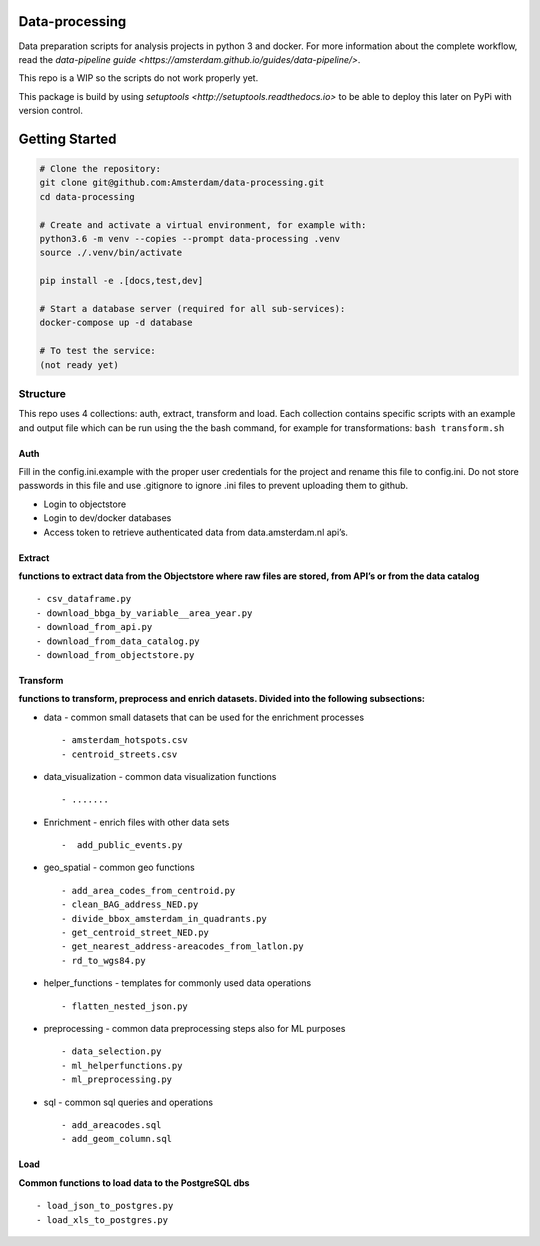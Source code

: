 Data-processing
===============

.. image:: https://img.shields.io/badge/python-3.6-blue.svg
   :target: https://www.python.org/

.. image:: https://img.shields.io/badge/license-MPLv2.0-blue.svg
   :target: https://www.mozilla.org/en-US/MPL/2.0/

Data preparation scripts for analysis projects in python 3 and docker.
For more information about the complete workflow, read the
`data-pipeline
guide <https://amsterdam.github.io/guides/data-pipeline/>`.

This repo is a WIP so the scripts do not work properly yet.

This package is build by using `setuptools <http://setuptools.readthedocs.io>` to be able to deploy this later on PyPi with version control.

Getting Started
===============

.. code-block:: bash

    # Clone the repository:
    git clone git@github.com:Amsterdam/data-processing.git
    cd data-processing

    # Create and activate a virtual environment, for example with:
    python3.6 -m venv --copies --prompt data-processing .venv
    source ./.venv/bin/activate

    pip install -e .[docs,test,dev]

    # Start a database server (required for all sub-services):
    docker-compose up -d database

    # To test the service:
    (not ready yet)


Structure
---------

This repo uses 4 collections: auth, extract, transform and load. Each
collection contains specific scripts with an example and output file
which can be run using the the bash command, for example for
transformations: ``bash transform.sh``

Auth
~~~~

Fill in the config.ini.example with the proper user credentials for the
project and rename this file to config.ini. Do not store passwords in
this file and use .gitignore to ignore .ini files to prevent uploading
them to github.

-  Login to objectstore
-  Login to dev/docker databases
-  Access token to retrieve authenticated data from data.amsterdam.nl
   api’s.

Extract
~~~~~~~

**functions to extract data from the Objectstore where raw files are
stored, from API’s or from the data catalog**

::

        - csv_dataframe.py
        - download_bbga_by_variable__area_year.py
        - download_from_api.py
        - download_from_data_catalog.py
        - download_from_objectstore.py

Transform
~~~~~~~~~

**functions to transform, preprocess and enrich datasets. Divided into
the following subsections:**

-  data - common small datasets that can be used for the enrichment
   processes

   ::

         - amsterdam_hotspots.csv
         - centroid_streets.csv

-  data_visualization - common data visualization functions

   ::

         - .......

-  Enrichment - enrich files with other data sets

   ::

         -  add_public_events.py

-  geo_spatial - common geo functions

   ::

         - add_area_codes_from_centroid.py
         - clean_BAG_address_NED.py
         - divide_bbox_amsterdam_in_quadrants.py
         - get_centroid_street_NED.py
         - get_nearest_address-areacodes_from_latlon.py
         - rd_to_wgs84.py

-  helper_functions - templates for commonly used data operations

   ::

          - flatten_nested_json.py

-  preprocessing - common data preprocessing steps also for ML purposes

   ::

          - data_selection.py
          - ml_helperfunctions.py
          - ml_preprocessing.py

-  sql - common sql queries and operations

   ::

         - add_areacodes.sql
         - add_geom_column.sql

Load
~~~~

**Common functions to load data to the PostgreSQL dbs**

::

        - load_json_to_postgres.py
        - load_xls_to_postgres.py
